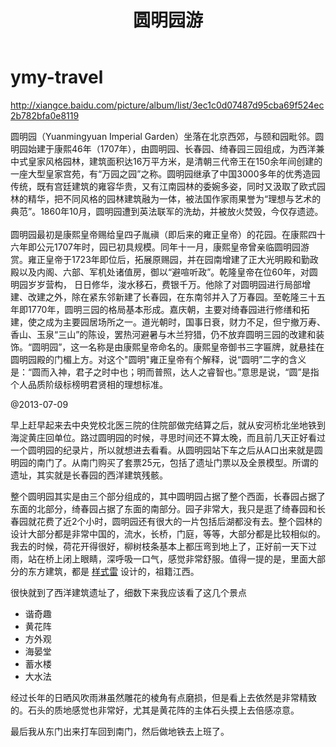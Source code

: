* ymy-travel
#+TITLE: 圆明园游
http://xiangce.baidu.com/picture/album/list/3ec1c0d07487d95cba69f524ec2b782bfa0e8119

#+BEGIN_VERSE
圆明园（Yuanmingyuan Imperial Garden）坐落在北京西郊，与颐和园毗邻。圆明园始建于康熙46年（1707年），由圆明园、长春园、绮春园三园组成，为西洋兼中式皇家风格园林，建筑面积达16万平方米，是清朝三代帝王在150余年间创建的一座大型皇家宫苑，有“万园之园”之称。圆明园继承了中国3000多年的优秀造园传统，既有宫廷建筑的雍容华贵，又有江南园林的委婉多姿，同时又汲取了欧式园林的精华，把不同风格的园林建筑融为一体，被法国作家雨果誉为“理想与艺术的典范”。1860年10月，圆明园遭到英法联军的洗劫，并被放火焚毁，今仅存遗迹。

圆明园最初是康熙皇帝赐给皇四子胤禛（即后来的雍正皇帝）的花园。在康熙四十六年即公元1707年时，园已初具规模。同年十一月，康熙皇帝曾亲临圆明园游赏。雍正皇帝于1723年即位后，拓展原赐园，并在园南增建了正大光明殿和勤政殿以及内阁、六部、军机处诸值房，御以“避喧听政”。乾隆皇帝在位60年，对圆明园岁岁营构， 日日修华，浚水移石，费银千万。他除了对圆明园进行局部增建、改建之外，除在紧东邻新建了长春园，在东南邻并入了万春园。至乾隆三十五年即1770年，圆明三园的格局基本形成。嘉庆朝，主要对绮春园进行修缮和拓建，使之成为主要园居场所之一。道光朝时，国事日衰，财力不足，但宁撤万寿、香山、玉泉“三山”的陈设，罢热河避暑与木兰狩猎，仍不放弃圆明三园的改建和装饰。“圆明园”，这一名称是由康熙皇帝命名的。康熙皇帝御书三字匾牌，就悬挂在圆明园殿的门楣上方。对这个"圆明"雍正皇帝有个解释，说“圆明”二字的含义是：“圆而入神，君子之时中也；明而普照，达人之睿智也。”意思是说，“圆”是指个人品质阶级标榜明君贤相的理想标准。
#+END_VERSE
  
@2013-07-09

早上赶早起来去中央党校北医三院的住院部做完结算之后，就从安河桥北坐地铁到海淀黄庄回单位。路过圆明园的时候，寻思时间还不算太晚，而且前几天正好看过一个圆明园的纪录片，所以就想进去看看。从圆明园站下车之后从A口出来就是圆明园的南门了。从南门购买了套票25元，包括了遗址门票以及全景模型。所谓的遗址，其实就是长春园的西洋建筑残骸。

整个圆明园其实是由三个部分组成的，其中圆明园占据了整个西面，长春园占据了东面的北部分，绮春园占据了东面的南部分。园子非常大，我只是逛了绮春园和长春园就花费了近2个小时，圆明园还有很大的一片包括后湖都没有去。整个园林的设计大部分都是非常中国的，流水，长桥，门庭，等等，大部分都是比较相似的。我去的时候，荷花开得很好，柳树枝条基本上都压弯到地上了，正好前一天下过雨，站在桥上闭上眼睛，深呼吸一口气，感觉非常舒服。值得一提的是，里面大部分的东方建筑，都是 [[http://baike.baidu.com/view/37055.htm][样式雷]] 设计的，祖籍江西。

很快就到了西洋建筑遗址了，细数下来我应该看了这几个景点
   - 谐奇趣
   - 黄花阵
   - 方外观
   - 海晏堂
   - 蓄水楼
   - 大水法
经过长年的日晒风吹雨淋虽然雕花的棱角有点磨损，但是看上去依然是非常精致的。石头的质地感觉也非常好，尤其是黄花阵的主体石头摸上去倍感凉意。

最后我从东门出来打车回到南门，然后做地铁去上班了。


